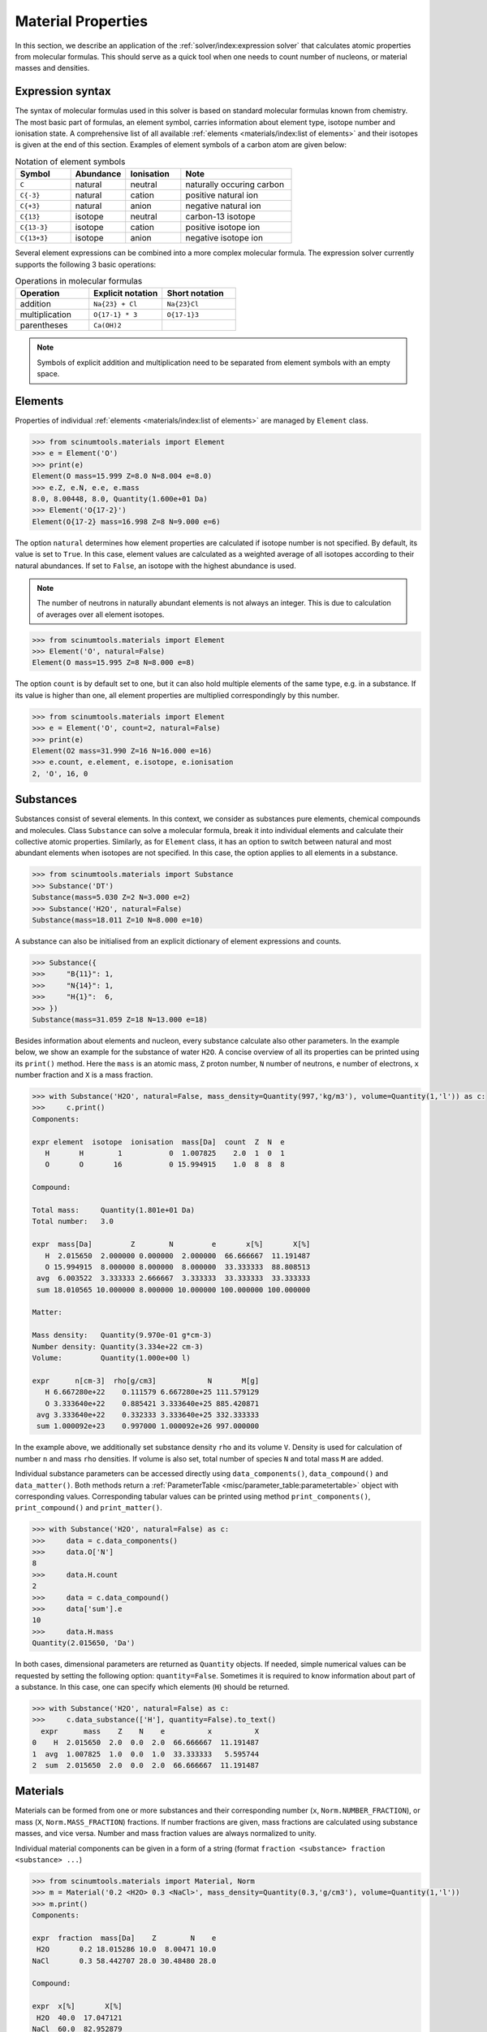 Material Properties
===================

In this section, we describe an application of the :ref:`solver/index:expression solver` that calculates atomic properties from molecular formulas.
This should serve as a quick tool when one needs to count number of nucleons, or material masses and densities.

Expression syntax
-----------------

The syntax of molecular formulas used in this solver is based on standard molecular formulas known from chemistry.
The most basic part of formulas, an element symbol, carries information about element type, isotope number and ionisation state.
A comprehensive list of all available :ref:`elements <materials/index:list of elements>` and their isotopes is given at the end of this section.
Examples of element symbols of a carbon atom are given below:

.. csv-table:: Notation of element symbols
   :widths: 20, 20, 20, 40
   :header-rows: 1

   Symbol,    Abundance,  Ionisation, Note
   "``C``",       natural,    neutral,    "naturally occuring carbon"
   "``C{-3}``",   natural,    cation,     "positive natural ion"
   "``C{+3}``",   natural,    anion,      "negative natural ion"
   "``C{13}``",   isotope,    neutral,    "carbon-13 isotope"
   "``C{13-3}``", isotope,    cation,     "positive isotope ion"
   "``C{13+3}``", isotope,    anion,      "negative isotope ion"

Several element expressions can be combined into a more complex molecular formula.
The expression solver currently supports the following 3 basic operations:

.. csv-table:: Operations in molecular formulas
   :widths: 30, 30, 30
   :header-rows: 1
   
   Operation,      "Explicit notation", "Short notation"
   addition,       "``Na{23} + Cl``",   "``Na{23}Cl``"            
   multiplication, "``O{17-1} * 3``",   "``O{17-1}3``"            
   parentheses,    "``Ca(OH)2``",       ""
   
.. note::

   Symbols of explicit addition and multiplication need to be separated from element symbols with an empty space.

Elements
--------

Properties of individual :ref:`elements <materials/index:list of elements>` are managed by ``Element`` class.

.. code-block:: python

   >>> from scinumtools.materials import Element
   >>> e = Element('O')
   >>> print(e)
   Element(O mass=15.999 Z=8.0 N=8.004 e=8.0)
   >>> e.Z, e.N, e.e, e.mass
   8.0, 8.00448, 8.0, Quantity(1.600e+01 Da)
   >>> Element('O{17-2}')
   Element(O{17-2} mass=16.998 Z=8 N=9.000 e=6)

The option ``natural`` determines how element properties are calculated if isotope number is not specified.
By default, its value is set to ``True``. 
In this case, element values are calculated as a weighted average of all isotopes according to their natural abundances.
If set to ``False``, an isotope with the highest abundance is used.

.. note::

   The number of neutrons in naturally abundant elements is not always an integer.
   This is due to calculation of averages over all element isotopes.

.. code-block:: python

   >>> from scinumtools.materials import Element
   >>> Element('O', natural=False)
   Element(O mass=15.995 Z=8 N=8.000 e=8)

The option ``count`` is by default set to one, but it can also hold multiple elements of the same type, e.g. in a substance.
If its value is higher than one, all element properties are multiplied correspondingly by this number.

.. code-block:: python

   >>> from scinumtools.materials import Element
   >>> e = Element('O', count=2, natural=False)
   >>> print(e)
   Element(O2 mass=31.990 Z=16 N=16.000 e=16)
   >>> e.count, e.element, e.isotope, e.ionisation
   2, 'O', 16, 0
   
Substances
----------

Substances consist of several elements.
In this context, we consider as substances pure elements, chemical compounds and molecules.
Class ``Substance`` can solve a molecular formula, break it into individual elements and calculate their collective atomic properties.
Similarly, as for ``Element`` class, it has an option to switch between natural and most abundant elements when isotopes are not specified.
In this case, the option applies to all elements in a substance.

.. code-block:: python

   >>> from scinumtools.materials import Substance
   >>> Substance('DT')
   Substance(mass=5.030 Z=2 N=3.000 e=2)
   >>> Substance('H2O', natural=False)
   Substance(mass=18.011 Z=10 N=8.000 e=10)

A substance can also be initialised from an explicit dictionary of element expressions and counts.

.. code-block:: python

   >>> Substance({
   >>>     "B{11}": 1,
   >>>     "N{14}": 1,
   >>>     "H{1}":  6,
   >>> })
   Substance(mass=31.059 Z=18 N=13.000 e=18)

Besides information about elements and nucleon, every substance calculate also other parameters.
In the example below, we show an example for the substance of water ``H2O``.
A concise overview of all its properties can be printed using its ``print()`` method.
Here the ``mass`` is an atomic mass, ``Z`` proton number, ``N`` number of neutrons, ``e`` number of electrons, ``x`` number fraction and ``X`` is a mass fraction.

.. code-block:: python

   >>> with Substance('H2O', natural=False, mass_density=Quantity(997,'kg/m3'), volume=Quantity(1,'l')) as c:
   >>>     c.print()
   Components:
   
   expr element  isotope  ionisation  mass[Da]  count  Z  N  e
      H       H        1           0  1.007825    2.0  1  0  1
      O       O       16           0 15.994915    1.0  8  8  8
   
   Compound:
   
   Total mass:     Quantity(1.801e+01 Da)
   Total number:   3.0
   
   expr  mass[Da]         Z        N         e       x[%]       X[%]
      H  2.015650  2.000000 0.000000  2.000000  66.666667  11.191487
      O 15.994915  8.000000 8.000000  8.000000  33.333333  88.808513
    avg  6.003522  3.333333 2.666667  3.333333  33.333333  33.333333
    sum 18.010565 10.000000 8.000000 10.000000 100.000000 100.000000
   
   Matter:
   
   Mass density:   Quantity(9.970e-01 g*cm-3)
   Number density: Quantity(3.334e+22 cm-3)
   Volume:         Quantity(1.000e+00 l)
   
   expr      n[cm-3]  rho[g/cm3]            N       M[g]
      H 6.667280e+22    0.111579 6.667280e+25 111.579129
      O 3.333640e+22    0.885421 3.333640e+25 885.420871
    avg 3.333640e+22    0.332333 3.333640e+25 332.333333
    sum 1.000092e+23    0.997000 1.000092e+26 997.000000

In the example above, we additionally set substance density ``rho`` and its volume ``V``.
Density is used for calculation of number ``n`` and mass ``rho`` densities.
If volume is also set, total number of species ``N`` and total mass ``M`` are added.

Individual substance parameters can be accessed directly using ``data_components()``, ``data_compound()`` and ``data_matter()``.
Both methods return a :ref:`ParameterTable <misc/parameter_table:parametertable>` object with corresponding values.
Corresponding tabular values can be printed using method ``print_components()``, ``print_compound()`` and ``print_matter()``.

.. code-block:: python

   >>> with Substance('H2O', natural=False) as c:
   >>>     data = c.data_components()
   >>>     data.O['N']
   8
   >>>     data.H.count
   2
   >>>     data = c.data_compound()
   >>>     data['sum'].e
   10
   >>>     data.H.mass
   Quantity(2.015650, 'Da')

In both cases, dimensional parameters are returned as ``Quantity`` objects.
If needed, simple numerical values can be requested by setting the following option: ``quantity=False``.
Sometimes it is required to know information about part of a substance.
In this case, one can specify which elements (``H``) should be returned.

.. code-block:: python

   >>> with Substance('H2O', natural=False) as c:
   >>>     c.data_substance(['H'], quantity=False).to_text()
     expr      mass    Z    N    e          x          X
   0    H  2.015650  2.0  0.0  2.0  66.666667  11.191487
   1  avg  1.007825  1.0  0.0  1.0  33.333333   5.595744
   2  sum  2.015650  2.0  0.0  2.0  66.666667  11.191487

Materials
---------

Materials can be formed from one or more substances and their corresponding number (``x``, ``Norm.NUMBER_FRACTION``), or mass (``X``, ``Norm.MASS_FRACTION``) fractions.
If number fractions are given, mass fractions are calculated using substance masses, and vice versa.
Number and mass fraction values are always normalized to unity.

Individual material components can be given in a form of a string (format ``fraction <substance> fraction <substance> ...``)

.. code-block:: python
   
   >>> from scinumtools.materials import Material, Norm
   >>> m = Material('0.2 <H2O> 0.3 <NaCl>', mass_density=Quantity(0.3,'g/cm3'), volume=Quantity(1,'l'))
   >>> m.print()
   Components:
   
   expr  fraction  mass[Da]    Z        N    e
    H2O       0.2 18.015286 10.0  8.00471 10.0
   NaCl       0.3 58.442707 28.0 30.48480 28.0
   
   Compound:
   
   expr  x[%]       X[%]
    H2O  40.0  17.047121
   NaCl  60.0  82.952879
    avg  50.0  50.000000
    sum 100.0 100.000000
   
   Matter:
   
   Mass density:   Quantity(3.000e-01 g*cm-3)
   Number density: Quantity(8.548e+21 cm-3)
   Volume:         Quantity(1.000e+00 l)
   
   expr      n[cm-3]  rho[g/cm3]            N       M[g]
    H2O 1.709551e+21    0.051141 1.709551e+24  51.141364
   NaCl 2.564326e+21    0.248859 2.564326e+24 248.858636
    avg 2.136939e+21    0.150000 2.136939e+24 150.000000
    sum 4.273877e+21    0.300000 4.273877e+24 300.000000
    
or as a dictionary
    
.. code-block:: python

   >>> m = Material({
   >>>    'N2':  78.0840,  # given as percentage
   >>>    'O2':  20.9460,
   >>>    'Ar':  0.93400,
   >>>    'CO2': 0.03600,
   >>> }, norm_type=Norm.NUMBER_FRACTION)
   >>> m.print_components()
   expr  fraction  mass[Da]    Z         N    e
     N2    78.084 28.013406 14.0 14.007280 14.0
     O2    20.946 31.998810 16.0 16.008960 16.0
     Ar     0.934 39.947799 18.0 21.985398 18.0
    CO2     0.036 44.009546 22.0 22.019660 22.0
   >>> m.print_compound()
   expr    x[%]       X[%]
     N2  78.084  75.517607
     O2  20.946  23.139564
     Ar   0.934   1.288131
    CO2   0.036   0.054698
    avg  25.000  25.000000
    sum 100.000 100.000000
   
List of elements
----------------

Individual nucleons can be used in formulas in the same way as elements and have the following properties:

.. csv-table:: Nucleon properties
   :widths: 20, 20, 10, 10, 10, 30
   :header-rows: 1

   Nucleon,    Symbol,     Z, N, e, "Relative atomic mass (Da)"
   Proton,     ``[p]``,    1, 0, 0, 1.007276
   Neutron,    ``[n]``,    0, 1, 0, 1.008664
   Electron,   ``[e]``,    0, 0, 1, 5.48579e-4


Symbols of the elements conform to a standard element notation. 
In case of named Hydrogen isotopes, it is also possible to use the following short notation:

.. csv-table:: Special symbols of hydrogen isotopes
   :widths: 20, 20, 20
   :header-rows: 1
   
   Isotope,     Symbol,    Equivalent 
   Proton,      ``[p]``,   ``H{1-1}``
   Deuterium,   ``D``,     ``H{2}``    
   Tritium,     ``T``,     ``H{3}``     

Below is a list of elements and their corresponding isotopes that can be used with this module. 
The data was taken from `NIST <https://physics.nist.gov/cgi-bin/Compositions/stand_alone.pl>`_ database.

.. csv-table:: List of available elements
   :file: ../_static/tables/elements.csv
   :widths: 10 10 10 30 30
   :header-rows: 1
